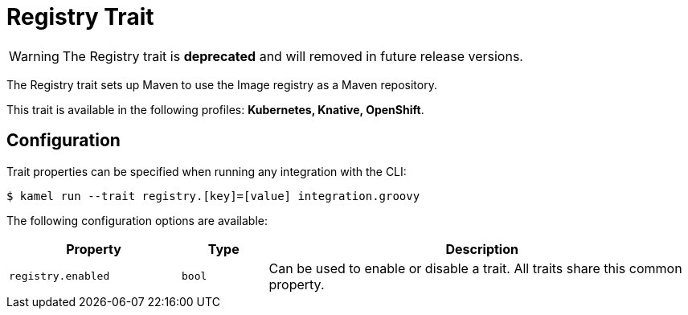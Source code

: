 = Registry Trait

// Start of autogenerated code - DO NOT EDIT! (description)
WARNING: The Registry trait is **deprecated** and will removed in future release versions.

The Registry trait sets up Maven to use the Image registry
as a Maven repository.


This trait is available in the following profiles: **Kubernetes, Knative, OpenShift**.

// End of autogenerated code - DO NOT EDIT! (description)
// Start of autogenerated code - DO NOT EDIT! (configuration)
== Configuration

Trait properties can be specified when running any integration with the CLI:
[source,console]
----
$ kamel run --trait registry.[key]=[value] integration.groovy
----
The following configuration options are available:

[cols="2m,1m,5a"]
|===
|Property | Type | Description

| registry.enabled
| bool
| Can be used to enable or disable a trait. All traits share this common property.

|===

// End of autogenerated code - DO NOT EDIT! (configuration)
